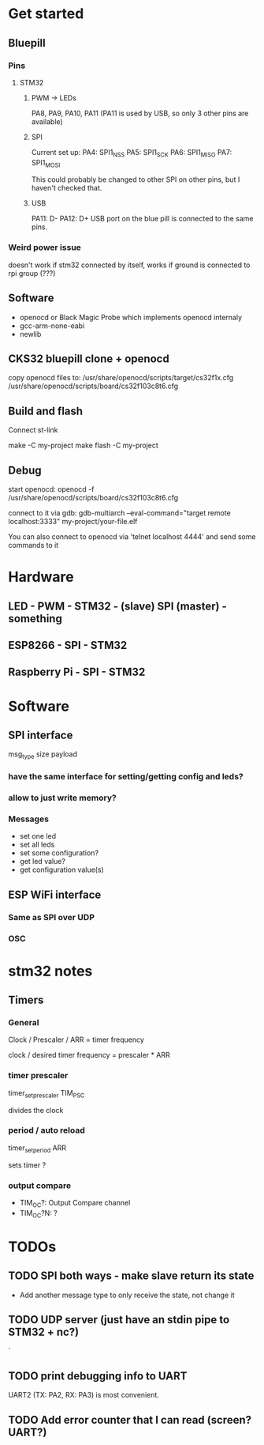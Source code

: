 * Get started
** Bluepill
*** Pins
**** STM32
***** PWM -> LEDs
      PA8, PA9, PA10, PA11 (PA11 is used by USB, so only 3 other pins are available)
***** SPI
      Current set up:
      PA4: SPI1_NSS
      PA5: SPI1_SCK
      PA6: SPI1_MISO
      PA7: SPI1_MOSI

      This could probably be changed to other SPI on other pins, but I haven't checked that.
***** USB
      PA11: D-
      PA12: D+
      USB port on the blue pill is connected to the same pins.
*** Weird power issue
    doesn't work if stm32 connected by itself, works if ground is connected to rpi group (???)
** Software
   - openocd or Black Magic Probe which implements openocd internaly
   - gcc-arm-none-eabi
   - newlib
** CKS32 bluepill clone + openocd
   copy openocd files to:
   /usr/share/openocd/scripts/target/cs32f1x.cfg
   /usr/share/openocd/scripts/board/cs32f103c8t6.cfg

** Build and flash
   Connect st-link

   make -C my-project
   make flash -C my-project
** Debug
   start openocd:
   openocd -f /usr/share/openocd/scripts/board/cs32f103c8t6.cfg

   connect to it via gdb:
   gdb-multiarch --eval-command="target remote localhost:3333" my-project/your-file.elf

   You can also connect to openocd via 'telnet localhost 4444' and send some commands to it
* Hardware
** LED - PWM - STM32 - (slave) SPI (master) - something
** ESP8266 - SPI - STM32
** Raspberry Pi - SPI - STM32
* Software
** SPI interface
   msg_type
   size
   payload
*** have the same interface for setting/getting config and leds?
*** allow to just write memory?
*** Messages
    - set one led
    - set all leds
    - set some configuration?
    - get led value?
    - get configuration value(s)
** ESP WiFi interface
*** Same as SPI over UDP
*** OSC
* stm32 notes
** Timers
*** General
    Clock / Prescaler / ARR = timer frequency

    clock / desired timer frequency = prescaler * ARR

*** timer prescaler
    timer_set_prescaler
    TIM_PSC

    divides the clock
*** period / auto reload
    timer_set_period
    ARR

    sets timer ?
*** output compare
    - TIM_OC?: Output Compare channel
    - TIM_OC?N: ?
* TODOs
** TODO SPI both ways - make slave return its state
   - Add another message type to only receive the state, not change it
** TODO UDP server (just have an stdin pipe to STM32 + nc?)
`
** TODO print debugging info to UART
   UART2 (TX: PA2, RX: PA3) is most convenient.
** TODO Add error counter that I can read (screen? UART?)
